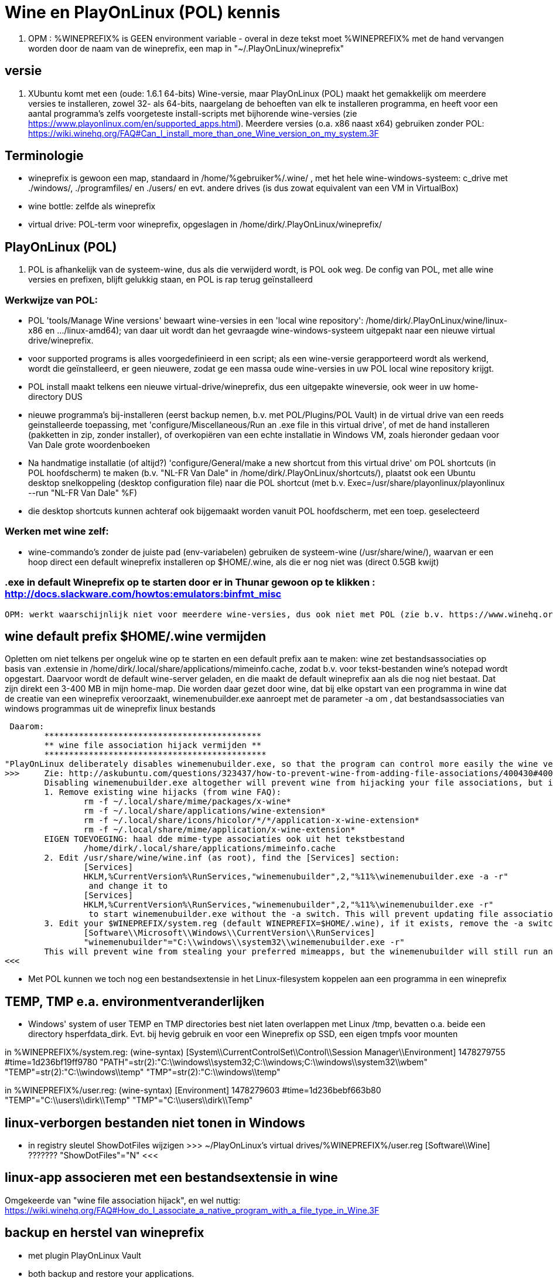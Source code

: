 = Wine en PlayOnLinux (POL) kennis
:description: wetenswaardigheden over gebruik en installatie van Wine-prefixen

. OPM : %WINEPREFIX% is GEEN environment variable - overal in deze tekst moet %WINEPREFIX% met de hand vervangen worden door de naam van de wineprefix, een map in "~/.PlayOnLinux/wineprefix"

== versie

. XUbuntu komt met een (oude: 1.6.1 64-bits) Wine-versie, maar PlayOnLinux (POL) maakt het gemakkelijk om meerdere versies te installeren, zowel 32- als 64-bits, naargelang de behoeften van elk te installeren programma, en heeft voor een aantal programma's zelfs voorgeteste install-scripts met bijhorende wine-versies (zie https://www.playonlinux.com/en/supported_apps.html). Meerdere versies (o.a. x86 naast x64) gebruiken zonder POL: https://wiki.winehq.org/FAQ#Can_I_install_more_than_one_Wine_version_on_my_system.3F

== Terminologie 
	- wineprefix is gewoon een map, standaard in /home/%gebruiker%/.wine/ , met het hele wine-windows-systeem: c_drive met ./windows/, ./programfiles/ en ./users/ en evt. andere drives (is dus zowat equivalent van een VM in VirtualBox) 
	- wine bottle: zelfde als wineprefix
	- virtual drive: POL-term voor wineprefix, opgeslagen in /home/dirk/.PlayOnLinux/wineprefix/

== PlayOnLinux (POL)

. POL is afhankelijk van de systeem-wine, dus als die verwijderd wordt, is POL ook weg. De config van POL, met alle wine versies en prefixen, blijft gelukkig staan, en POL is rap terug geïnstalleerd

=== Werkwijze van POL:
	- POL 'tools/Manage Wine versions' bewaart wine-versies in een 'local wine repository': /home/dirk/.PlayOnLinux/wine/linux-x86 en .../linux-amd64); van daar uit wordt dan het gevraagde wine-windows-systeem uitgepakt naar een nieuwe virtual drive/wineprefix.
	- voor supported programs is alles voorgedefinieerd in een script; als een wine-versie gerapporteerd wordt als werkend, wordt die geïnstalleerd, er geen nieuwere, zodat ge een massa oude wine-versies in uw POL local wine repository krijgt.
	- POL install maakt telkens een nieuwe virtual-drive/wineprefix, dus een uitgepakte wineversie, ook weer in uw home-directory
	DUS
	- nieuwe programma's bij-installeren (eerst backup nemen, b.v. met POL/Plugins/POL Vault) in de virtual drive van een reeds geinstalleerde toepassing, met 'configure/Miscellaneous/Run an .exe file in this virtual drive', of met de hand installeren (pakketten in zip, zonder installer), of overkopiëren van een echte installatie in Windows VM, zoals hieronder gedaan voor Van Dale grote woordenboeken
	- Na handmatige installatie (of altijd?) 'configure/General/make a new shortcut from this virtual drive' om POL shortcuts (in POL hoofdscherm) te maken (b.v. "NL-FR Van Dale" in /home/dirk/.PlayOnLinux/shortcuts/), plaatst ook een Ubuntu desktop snelkoppeling (desktop configuration file) naar die POL shortcut (met b.v. Exec=/usr/share/playonlinux/playonlinux --run "NL-FR Van Dale" %F)
	- die desktop shortcuts kunnen achteraf ook bijgemaakt worden vanuit POL hoofdscherm, met een toep. geselecteerd

=== Werken met wine zelf:
	- wine-commando's zonder de juiste pad (env-variabelen) gebruiken de systeem-wine (/usr/share/wine/), waarvan er een hoop direct een default wineprefix installeren op $HOME/.wine, als die er nog niet was (direct 0.5GB kwijt)

=== .exe in default Wineprefix op te starten door er in Thunar gewoon op te klikken : http://docs.slackware.com/howtos:emulators:binfmt_misc
	OPM: werkt waarschijnlijk niet voor meerdere wine-versies, dus ook niet met POL (zie b.v. https://www.winehq.org/pipermail/wine-devel/2015-June/108096.html "For binfmt-misc to be workable a few things need to be known: what version of wine, what wineprefix, what setting overrides. None of these can be done by environmental vars because binfmt-misc might be directly executing the file.")

== wine default prefix $HOME/.wine vermijden

Opletten om niet telkens per ongeluk wine op te starten en een default prefix aan te maken: wine zet bestandsassociaties op basis van .extensie in /home/dirk/.local/share/applications/mimeinfo.cache, zodat b.v. voor tekst-bestanden wine's notepad wordt opgestart. Daarvoor wordt de default wine-server geladen, en die maakt de default wineprefix aan als die nog niet bestaat. Dat zijn direkt een 3-400 MB in mijn home-map. Die worden daar gezet door wine, dat bij elke opstart van een programma in wine dat de creatie van een wineprefix veroorzaakt, winemenubuilder.exe aanroept met de parameter -a om , dat bestandsassociaties van windows programmas uit de wineprefix linux bestands

 Daarom:
	********************************************
	** wine file association hijack vermijden **
	*********************************************
"PlayOnLinux deliberately disables winemenubuilder.exe, so that the program can control more easily the wine version assigned to each shortcut." Maar de systeem-versie van wine moeten we aanpassen. 
>>>	Zie: http://askubuntu.com/questions/323437/how-to-prevent-wine-from-adding-file-associations/400430#400430
	Disabling winemenubuilder.exe altogether will prevent wine from hijacking your file associations, but it will also prevent it from creating menu entries for newly installed software, which may be an undesired behavior. The better solution is this:
	1. Remove existing wine hijacks (from wine FAQ):
		rm -f ~/.local/share/mime/packages/x-wine*
		rm -f ~/.local/share/applications/wine-extension*
		rm -f ~/.local/share/icons/hicolor/*/*/application-x-wine-extension*
		rm -f ~/.local/share/mime/application/x-wine-extension* 
	EIGEN TOEVOEGING: haal dde mime-type associaties ook uit het tekstbestand
		/home/dirk/.local/share/applications/mimeinfo.cache
	2. Edit /usr/share/wine/wine.inf (as root), find the [Services] section:
		[Services]
		HKLM,%CurrentVersion%\RunServices,"winemenubuilder",2,"%11%\winemenubuilder.exe -a -r"
		 and change it to
		[Services]
		HKLM,%CurrentVersion%\RunServices,"winemenubuilder",2,"%11%\winemenubuilder.exe -r"
		 to start winemenubuilder.exe without the -a switch. This will prevent updating file associations on new user accounts (or with new WINEPREFIXes).
	3. Edit your $WINEPREFIX/system.reg (default WINEPREFIX=$HOME/.wine), if it exists, remove the -a switch:
		[Software\\Microsoft\\Windows\\CurrentVersion\\RunServices]
		"winemenubuilder"="C:\\windows\\system32\\winemenubuilder.exe -r"
	This will prevent wine from stealing your preferred mimeapps, but the winemenubuilder will still run and create convenient desktop entries for your Windoze software. (met de syntax winemenubuilder -w snelkoppeling.lnk)
<<<

- Met POL kunnen we toch nog een bestandsextensie in het Linux-filesystem koppelen aan een programma in een wineprefix

== TEMP, TMP e.a. environmentveranderlijken

- Windows' system of user TEMP en TMP directories best niet laten overlappen met Linux /tmp, bevatten o.a. beide een directory hsperfdata_dirk. Evt. bij hevig gebruik en voor een Wineprefix op SSD, een eigen tmpfs voor mounten

in %WINEPREFIX%/system.reg: (wine-syntax)
	[System\\CurrentControlSet\\Control\\Session Manager\\Environment] 1478279755
	#time=1d236bf19ff9780
	"PATH"=str(2):"C:\\windows\\system32;C:\\windows;C:\\windows\\system32\\wbem"
	"TEMP"=str(2):"C:\\windows\\temp"
	"TMP"=str(2):"C:\\windows\\temp"

in %WINEPREFIX%/user.reg: (wine-syntax)
	[Environment] 1478279603
	#time=1d236bebf663b80
	"TEMP"="C:\\users\\dirk\\Temp"
	"TMP"="C:\\users\\dirk\\Temp"

== linux-verborgen bestanden niet tonen in Windows 

- in registry sleutel ShowDotFiles wijzigen
	>>> ~/PlayOnLinux's virtual drives/%WINEPREFIX%/user.reg
	[Software\\Wine] ???????
	"ShowDotFiles"="N"
	<<<

== linux-app associeren met een bestandsextensie in wine

Omgekeerde van "wine file association hijack", en wel nuttig:
https://wiki.winehq.org/FAQ#How_do_I_associate_a_native_program_with_a_file_type_in_Wine.3F

== backup en herstel van wineprefix

- met plugin PlayOnLinux Vault
	- both backup and restore your applications.
	- playonlinux > plugins > PlayOnLinux vault, kies een toepassing; hele wine prefix waar die toepassing in staat, wordt gebackupt

- met de hand
	- b.v. xz comprimeert 12% beter dan de bz2 die Vault gebruikt, maar Vault bewaart ook shortcuts en iconen
	- backup : op command line, niet in thunar met create archive, want die volgt symbolic links (en wine of POL linkt graag / naar dosdevices/Z: ) :
		$ tar -cJf /media/tarch/.playonlinux/EEN_PREFIX.tar.xz -C "~/PlayOnLinux's virtual drives/" "EEN_PREFIX"
		-c : create
		-J : xz-compressie
		-f ... : archiefnaam
		-C : change to directory, zodat de subdirectory "EEN_PREFIX" toplevel wordt in de tar
	- herstel (nog niet geprobeerd) :
		- na nieuwe installatie van playonlinux een wine prefix herstellen uit een archief :
			- run playonlinux for the first time to let it generate a default .PlayOnLinux folder
			- quit playonlinux
			- delete the generated .PlayOnLinux folder
			- extract your own .PlayOnLinux folder to that location

== Fonts in Wine prefix

- ge kunt, zoals gebruikelijk in Windows, fonts (of linux symlinks ernaar) plaatsen in C:\Windows\Fonts

- alle fonts van het systeem (/usr/share/fonts en ~/.fonts) die niet in C:\Windows\Fonts staan, maakt wine (of POL?) echter ook beschikbaar, via een entry in de wine-windows-registry
	- %wineprefix%/system.reg :
		- sleutel [Software\\Microsoft\\Windows\\CurrentVersion\\Fonts]
		EN
		- sleutel [Software\\Microsoft\\Windows NT\\CurrentVersion\\Fonts]
	- %wineprefix%/user.reg
		- sleutel [Software\\Wine\\Fonts\\External Fonts]

- het heeft dus geen zin fonts van het linux-systeem te kopiëren naar de C:\Windows\Fonts van de wineprefix

- het heeft evenmin zin de font-entries op te kuisen onder de genoemde sleutels in system.reg en user.reg, want bij elke start van een POL toepassing worden ze er terug bijgezet.

== joystick ==

>>> after spending a day trying to get my joystick to work with wine, I found out that dinput8 needs to be installed, and set to 'builtin, native' <<<

== Adding a new drive or customizing the drive label / serial number

. https://www.codeweavers.com/support/docs/crossover-mac/driveconfig :

CrossOver allows you to add new drives to be used by Windows applications, and to change their label or serial number. If you need to create a new drive or have an application which depends on a serial number or Windows volume label then follow the examples below.

. to make the path /mnt available as the drive J: in a bottle, you would execute the following command:
	$ ln -s /mnt "%mijnwineprefix%/dosdevices/j:"

. to associate a drive to the /dev/sda1 device you would add a double colon to the command.
	$ ln -s /dev/sda1 "%mijnwineprefix%/dosdevices/j::"

For 'real' devices, CrossOver should automatically get the serial number and label for a volume. However you can also set these manually. (Sommige licenties voor toepassingen worden door de eigenaar verbonden aan het label of serienummer van de harde-schijf: dat moet ge eerst doorgeven, en dan krijgt ge een licentie om de toepassing vanop die schijf te gebruiken.)

. to set the serial number of a given mount point you need to create a file called .windows-serial on the root of the virtual drive:
	$ echo '12345678' >/mnt/.windows-serial

. to set the label you would create a file called .windows-label on the root of the virtual drive.
	$ echo 'MY_LABEL' >/mnt/.windows-label

== fout op "libudev.so.0" no such file (o.a. Win7x86PROGS)

- Deze fout wordt voor zowat alles gegeven dat in POL met een terminal wordt gestart
	>>>
	err:module:load_builtin_dll failed to load .so lib for builtin L"winebus.sys": libudev.so.0: cannot open shared object file: No such file or directory
	err:winedevice:async_create_driver failed to create driver L"WineBus": c0000142
	<<<
- Maar heeft blijkbaar niet direct gevolgen voor mijn toepassingen. Libudev geeft toegang tot udev (interface om via /sys devices te vinden op logische klasse, i.p.v. via fysieke verbinding zoals in /dev). Zal wel meer belang hebben voor b.v. spelletjes met speciale input devices zoals gamepads e.d.

- Zie https://askubuntu.com/questions/288821/how-do-i-resolve-a-cannot-open-shared-object-file-libudev-so-0-error :
	- sinds Ubuntu 14.04 alleen nog libudev1
	- oude libudev0 kan nageïnstalleerd worden uit oude packages

== POL SHORTCUTS EN UBUNTU STARTMENU ITEMS

=== POL shortcuts zijn eenvoudige bash shellscripts in /home/dirk/.PlayOnLinux/shortcuts/ die worden aangeroepen vanuit een POL-script dat een hele environment opzet. Ze moeten dus geen executable flag hebben. Voorbeeld :
		>>> /home/dirk/.PlayOnLinux/shortcuts/VirtualDub
			#!/usr/bin/env playonlinux-bash
			[ "$PLAYONLINUX" = "" ] && exit 0
			source "$PLAYONLINUX/lib/sources"
			export WINEPREFIX="/home/dirk/.PlayOnLinux/wineprefix/Win7x86PROGS"
			export WINEDEBUG="-all"
			cd "/home/dirk/.PlayOnLinux/wineprefix/Win7x86PROGS/drive_g/PROGRAMS/VirtualDub/"
			POL_Wine VirtualDub.exe "$@"
		<<<
		- in de opdracht "cd ..." werkt "dosdevices/g:" even goed als "drive_g"; behalve dat dat een indirectie meer is (g: is link naar drive_g), zou dat evt. ooit met iets moeilijkheden geven met de ':'
		- in de opdracht "cd ..." kan in principe een deel van het path vervangen worden door $WINEPREFIX, en dat werkt, maar in POL zelf werkt dan de opdracht "Open application directory" niet meer ("Unable to detect the URI-scheme of "$WINEPREFIX/....")
	- icon met zelfde naam (zonder extensie) in /home/dirk/.PlayOnLinux/icones/32 , en voor display 'extra large' een groter (of link naar de kleine van .../32) in .../full_size

. ****************************************************
. ** OPGELET: SHORTCUTS WORDEN GEWIJZIGD BIJ CONFIG **
. ****************************************************
	- nieuwe shortcut-bestanden in /home/dirk/.PlayOnLinux/shortcuts/, en wijzigingen, worden direct opgepikt door de PlayOnLinux hoofdtoepassing, maar toch wordt er op een mij onbekende plaats nog extra info bijgehouden.
	- bij het openen van de Wine-configuratie voor een toepassing, wordt de shortcut voor die toepassing opnieuw geschreven. O.a. de extra argumenten van de "POL_Wine"-opdracht worden daarbij overschreven vanuit die extra info.
	- DAAROM ALTIJD, zelfs als gewoon met mousepad een nieuwe shortcut wordt gemaakt:
		- in POL-hoofdscherm de shortcut selecteren en in linkerbalk op 'Configure' klikken (NIET averechts klikken op shortcut en 'configure wine' kiezen)
		- Opent venster 'PlayOnLinux configuration'
		- in tab 'General' vak 'Arguments' de extra argumenten opgeven voor het programma dat in de regel "POL_Wine" van het shortcut-script wordt gestart
		- OPM gek genoeg is hier het programma zelf niet te zien dat in die regel "POL_Wine" wordt opgestart; het zij zo.
	
=== Startmenu-items zijn .desktop-bestanden in /home/.local/share/applications. Zij kunnen gewoon verwijzen naar een POL shortcut om die op te starten met 
	Exec=/usr/share/playonlinux/playonlinux --run "shortcutnaam" %F
	- shortcutnaam: naakte naam zoals in /home/dirk/.PlayOnLinux/shortcuts/
	- %F : plaatshouder voor lijst bestandsnamen (zie https://standards.freedesktop.org/desktop-entry-spec/latest/ar01s06.html)

. Voorbeeld:
	>>> ~/.local/share/applications/VirtualDub.desktop
		[Desktop Entry]
		Version=1.0
		Type=Application
		Name=VirtualDub
		Comment=video-bewerker
		Icon=/home/dirk/.PlayOnLinux/icones/32/VirtualDub
		Exec=/usr/share/playonlinux/playonlinux --run "VirtualDub" %F
		NoDisplay=false
		Categories=AudioVideoEditing;AudioVideo
		StartupWMClass=VirtualDub
		StartupNotify=false
		Terminal=false
	<<<

== Specifieke windows-programmas
=== Windows help-viewers

. De 'placeholders' van Wine zelf deugen niet. Niet dezelfde index- en zoekfunctionaliteit van de echte, hebben ook slechte layout. De klassieke .hlp-bestanden waren laatst standaard in XP, dus daarvoor best XP-exes gebruiken. Voor de latere 'compiled html' .chm-bestanden is xchm een goed linuxalternatief.

. In ~/PlayOnLinux's virtual drives/%WINEPREFIX%/drive_c/windows/ de volgende bestanden vervangen (wine-placeholders hernoemd met suffix ".WINE") door link naar de echte bestanden uit een WinXP SP3 installatie (Wine-winhelp implementeert o.a. geen search):
	$ cd ~/PlayOnLinux's virtual drives/%WINEPREFIX%/drive_c/windows
	$ mv winhelp.exe winhelp.exe.WINE
	$ mv winhlp32.exe winhlp32.exe.WINE
	$ ln -s /media/sdata/.win-gschijf/PROGRAMS/XPHelp/winhelp.exe 
	$ ln -s /media/sdata/.win-gschijf/PROGRAMS/XPHelp/winhlp32.exe
	$ cd system32
	$ mv winhlp32.exe winhlp32.exe.WINE							
	$ ln -s /media/sdata/.win-gschijf/PROGRAMS/XPHelp/system32/winhlp32.exe
	0 hetzelfde voor .chm compiled html: 
		- windows/hh.exe
		- windows/system32/hhctrl.ocx
		- windows/system32/hhsetup.exe (heeft geen placeholder in Wine)
	 lijkt geen verschil te maken (precies of hij start toch hh.exe.WINE op), in ieder geval nog altijd geen goede chm-weergave op o.a. Franck Alimants JDK1.5 en JDK1.8 javadoc

=== Dragon Naturally Speaking 11 (/media/sdata/GEZIPTE.PRG/_GETEST Win7/Dragon Naturally Speaking 11 Premium NL/DNS11PRE.ISO)

. ZIE OOK http://binaryimpulse.com/2013/01/installing-dragon-naturally-speaking-12-on-ubuntu-12-04-using-playonlinux/
. 1ste keer gaf setup in '%wineprefix%/playonlinux.log' volgende fout (misschien omdat ik e.e.a. gedeïnstalleerd heb): 
	err:winediag:SECUR32_initNTLMSP ntlm_auth was not found or is outdated. Make sure that ntlm_auth >= 3.0.25 is in your path. Usually, you can find it in the winbind package of your distribution.
  dus: check versie in terminal:
	$ ntlm_auth -V
  indien niet gevonden, winbind installeren in Ubuntu Software Center of met
	$ sudo apt-get update
	$ sudo apt-get install winbind
. om te installeren: iso mounten, b.v. op /cdrom, en 'setup.exe' opstarten. Gaf dialoog:
	Unable to configure periodic task(s) as specified by
	the following parameter. You will be able to configure the tasks manually after
	the installation using Administrative Settings dialog.
	Error: -2147221164
	'aco|lmo|dc'
  ZIE:
>>>  http://www.nuance.com/ucmprod/groups/corporate/@web-enus/documents/collateral/dns13_adminguide.pdf (is dus van NatSpeak v13)
	Revising Day/Time of Scheduled Tasks (Optional)
	This section describes how to modify the schedule for Dragon tasks to later take place on each dictation client computer by passing particular options in a command line installation. This section is a continuation of 'Installation using the Dragon command line'. When you finish this section, you might want to proceed to 'Configuring Local or On-Demand Install of Vocabularies/Text-to-Speech (Optional)'.
	Note: You take the following actions on the client computer to install Dragon on client PCs, not on the computer where you installed the initial installation and configured default option settings for end-users.
	You can include an additional option on the command line to run one or more of the following tasks on a particular schedule: 
		* Acoustic model optimization (ACO) — This task optimizes the acoustic files used to recognize words that the end-user trains and speaks. You can set a particular date and time for this optimization to occur. When a speaker is new to Dragon, you might want to run the optimization more often, after the speaker has worked with Dragon for a while.
		* Language model optimization (LMO) — This task optimizes the language model (vocabulary files) used to help recognize words that the end-user speaks. The model incorporates data from the end-user’s speech into the language model he or she is using, ultimately customizing the model for that User Profile.
		* Data Collection (DC) — This task automatically collects data that helps improve Dragon’s ability to recognize speech. You can choose to allow this data to be sent back to Nuance over the Internet on a particular schedule or choose not to send the data. This process does not collect your personal information. Data collection is available in non-US English versions of Dragon NaturallySpeaking.
	You turn on/off the above tasks and set the schedule for those you turn on by passing an option called PERIODIC_TASK to the MSI installer. You set PERIODIC_TASK to a string containing short acronyms for the types of tasks, aco | lmo | dc, separated by vertical bars. If you do not pass the acronym for the feature, that feature is set to its default. After the acronyms for the tasks to schedule, the string for PERIODIC_TASK should include the administrator login and password, then the schedules that correspond to the acronyms, in the order that they occur in the string. The schedules use three-letter weekday abbreviations and 24-hour time with two digits for the hour and two for the minute, separated by a colon. The two schedules are separated by vertical bars and presented in the same order as their corresponding acronyms. While the acronyms for the tasks are separated from each other by vertical bars, semicolons separate the group of tasks from the admin user name, password, and group of schedules.
	For instance, to retain the default schedule for data collection and modify schedules for acoustic model optimization to Mondays at 1 AM and language model optimization to Mondays at 6 AM, you would set PERIODIC_TASK as follows:
		PERIODIC_TASK="aco|lmo;admin;pswd;Mon, 01:00|Mon, 06:00"
	An installation command line including this task setting option might look like the following:
		setup.exe /s /v"SERIALNUMBER=#####-###-####-####-##
		DEFAULTSINI=\"C:\<full_path>\nsdefaults.ini\"
		INSTALLDIR=\"C:\<full_path>\Dragon13\"
		ROAMINGUSERINI=\"C:\<full_path>\roamingdef.ini\"
		PERIODIC_TASK="aco|lmo;admin;pswd;Mon, 01:00|Mon, 06:00" /L*v C:\Logs\logfile.log /qn"
	For more information on the PERIODIC_TASK option, refer to .MSI Options for Roaming User Profile, Tuning, and Data Collection Setup'.
<<<<

In de UI is de optie om een planning in te voeren er wel, maar de knop reageert niet. Nog uitzoeken of de ACO en LMO op afroep uitgevoerd kunnen worden.

.  .  .  .  .  .  .  .  .
1STE OPSTART OK; blijft volgende keren hangen met 100% cpu
.  .  .  .  .  .  .  .  .
Zou kunnen zijn, in Wine, door de Dragon Sidebar (een contextgevoelig venster met relevante spraakopdrachten). Wordt standaard geopend als een profiel wordt geladen. Is dus, blijkbaar, geen probleem als er nog geen profiel is bij opstarten, en de sidebar tonen na het opstarten kan duidelijk wel. OPLOSSING:
1. To disable sidebar before dragon crashes: edit ".wine/drive_c/users/Public/Application Data/Nuance/NaturallySpeaking12/Users/%username%/current/options.ini", and add line:
	Sample commands launch on open=0
	Sample commands ask launch on open=0
(laatste lijn zelf uitgevonden).
2. Voor elk nieuwe profiel, de sidebar uitschakelen:
>>>> http://nuance.custhelp.com/app/answers/detail/a_id/6873/~/how-to-disable-the-dragon-sidebar
	To disable the Dragon Naturally Speaking "Dragon Sidebar", please follow the steps below:
	    Launch Dragon Naturally Speaking.
	    Load a Dragon user profile.
	    Choose "Tools/Options/Miscellaneous"
	    Uncheck "When the user profile opens/Show the Dragon Sidebar".
	Note: is profile specific and will be need to be configured for profile that is loaded.
<<<<

.  .  .  .  .  .  .  .  .
==== PROJECT: doorpipen van spraakherkenning naar Linux
.  .  .  .  .  .  .  .  .
. moet kunnen via named pipe of via network socket

. sockets in C# of VB: 
	. Socket Code Examples https://msdn.microsoft.com/en-us/library/w89fhyex.aspx
  Java text controls worden niet ondersteund door NatSpeak (vanaf 13 zelfs helemaal niet meer), dus hangen we vast aan Windows-programmeeromgeving; maar voor linux kant zou Java met zijn socket classes wel kunnen voldoen.

. emulation of Windows NT Named Pipes
	 http://lkcl.net/namedpipes/namedpipes-emulation.txt
  zie ook scriptje alhier: 
	winetalk

. Netcat is a general purpose program that transfers data across a TCP/IP connection. It comes in both Windows and Linux ('nc') versions (https://en.wikipedia.org/wiki/Netcat)

Ofwel de Dragon Client SDK gebruiken om een windows-proggie te schrijven dat de dictaten doorpijpt naar linux, ofwel de dictaten met de gewone NatSpeak toepassing ontvangt in een eigen windows-proggie met textbox, dat dan het doorpijpen doet. Beide mogelijkheden met een evenknie in linux om input te ontvangen en misschien in de keyboard stream te zetten.

NatSpeak heeft (alvast vanaf versie 12), de mogelijkheid van Full Text Control (FTC) in o.a. een object van RichTextBox class in Windows Presentation Foundation (WPF) van .NET, die gebruikt kunnen worden in b.v. C#, VB, F# en C++ 
	zie http://stackoverflow.com/questions/28372271/activating-dragon-naturally-speaking-full-text-control-feature-in-a-wpf-applicat :
>>>
	 I'm trying to use Dragon Naturally Speaking with my WPF application. They have a feature called "Full-Text Control" that allows you to correct, replace text etc... with voice commands. If I use WinForms [de voorloper van WPF], everything works fine. Dragon comes with a toolbar that hovers at the top of the screen. Inside that bar, there's a Checkmark icon that turns green when the current focused RichTextBox supports "Full-Text Control". This feature isn't working with WPF and I'm using a RichTextBox like I'm supposed to. In one of their PDF files I found a parameter you can pass to the msi. This means that you have to install the application using a command line using a command window run as Admin. 
		MSIEXEC /i "C:\Nuance Software\DNS12\Dragon NaturallySpeaking 12.msi" TEXT_SERVICE_SUPPORT=1
<<<

	zie http://www.dummies.com/software/dragon-naturallyspeaking/how-to-use-full-text-control-applications-with-naturallyspeaking/
>>>
 Following are some applications that have the Full Text Control capability:
    Notepad
    WordPad
    Microsoft Word
    Outlook: When you use Word to edit Outlook’s e-mail messages, the Word windows also use Full Text Control.
    Internet Explorer, Mozilla Firefox, and Google Chrome: Internet Explorer’s Full Text Control capability applies only to web pages that expect your input, such as online forms or web e-mail interfaces.
<<<

=== R4 gewoon uit te voeren in Wine

b.v. wineprefix op ramdisk
	$ mkdir /media/ramdisk/dirk
	$ WINEPREFIX=/media/ramdisk/dirk wine winecfg
	Maakt indien nodig, een windows-systeemschijf in de WINEPREFIX. In winecfg
		. dat windowssysteem instellen op b.v. WinXP of Win7
		. een drive G: laten verwijzen naar naar de schijf met PROGRAMS/VanDale2.1 en CDKOPIE/VanDale2.1 (b.v. /media/seagm1)
	$ WINEPREFIX=/media/ramdisk/dirk wine 'G:\PROGRAMS\R4\R4.exe'

=== PlayOnLinux - Van Dale grote woordenboeken 2.1 en EGWN14

. ZIE OOK /media/sdata/PROGRAMS/VanDale2.1/_INSTALLATIE/_INSTALLATIE.TXT voor installatie zonder PlayOnLinux, met de systeemversie van wine, en alle bestanden op /media/sdata.

. In POL\Tools\Manage Wine versions:
	. Wine 1.9.22 (x86) geinstalleerd
. In POL\Configure\New een virtual drive creeren voor Windows-32 met die Wine 1.9.22 "woordenboeken, tekst en spraak"
	. OPM: Wine vraagt of hij extra packages mag installeren, doen, anders vraagt hij het iedere keer weer:
		. Mono package voor .NET 
		. Gecko package voor embedded HTML woordenboeken
	. In Configure/woordenboeken_tekst_en_Spraak:
		. Wine/Configure wine/Graphics: Screen resolution 120dpi
		. Wine/Configure wine/Drives add G: /media/sdata/
. manueel de Van Dales installeren uit map "/seag1/CDKOPIE/VanDale21" (kopie van windows-installatie)
	. woordenboekbestanden laten staan op map "/seag1/CDKOPIE/VanDale21/DATA" (later misschien op SSD zetten, is maar 1,5GB)
	. instructies uit map _INSTALLATIE voor x86 volgen, met als 'speciallekes':
	. toevoegen aan register:  Wine/Command prompt naar g:\CDKOPIE\VanDale2.1\_Installatie\Win x86:
		regedit HKLM_Van_Dale_Lexicografie.reg
	. Miscelaneous/Open Virtual drives directory:
		. Van Dale Fonts kopieren naar: "/home/dirk/.PlayOnLinux/wineprefix/woordenboeken__tekst_en_spraak/drive_c/windows/Fonts/". Dit zijn (b.v. na installatie van de rest te checken met Wordpad)
			resp001.ttf = Respelling
			SILDIPA_.TTF = SILDoulosIPA
			SILMIPA_.TTF = SILManuscriptIPA
			SILSIPA_.TTF = SILSophiaIPA
			vandale.ttf = Van Dale 1997
			vdhn.ttf = Van Dale Extended
			vdl2000.ttf = Van Dale 2000
			vdldiac.ttf = Van Dale Diacritica
			vdlschrf.ttf = Van Dale Schrift
		. Programmabestandenmap 'Woordenboek' van /media/sdata/CDKOPIE/VanDale2.1 kopieren naar '/home/dirk/.PlayOnLinux/wineprefix/woordenboeken__tekst_en_spraak/drive_c/Program Files'
		. 'Win x86'-versie van cdsearch.cfg en ccserv5.ini in de juiste mappen van 'drive_c/Program Files' zetten
		0 DIENT TOT NIETS: snelkoppelingen 'Woordenboeken' gekopieerd naar /home/dirk/.PlayOnLinux/wineprefix/woordenboeken__tekst_en_spraak/drive_c/users/Public/Start Menu/Programs/
	. General/Make a new Shortcut from this virtual drive/Browse: een voor een de Van Dale exe's kiezen uit de lijst en een naam geven, aan het einde kies: 'I don't want to make another shortcut'
	. voor zover dat al niet gebeurde bij het maken van de shortcuts in POL-config: in POL zelf: naar keuze 'Create a shortcut' (op de desktop) naar de geinstalleerde programma's

=== PlayOnLinux - BS Kempen

Nog niet werkend gekregen. Dit is alvast nodig, maar niet genoeg:
	OFWEL Try winetricks mdac28. http://wiki.winehq.org/winetricks
	OFWEL met PlayOnLinux/configuration/install components/mdac28
Zie ook afhankelijkheden in G:/PROGRAMS/BSKempen_databank/BSKdb depends.txt

>>> $WINEPREFIX/playonlinux.log
	[02/11/17 20:12:41] - Running wine-1.9.22 /home/dirk/PlayOnLinux's virtual drives/woordenboeken__tekst_en_spraak/dosdevices/g:/PROGRAMS/BSKempen_databank/BSKdb.exe (Working directory : /media/sdata/.win-gschijf/PROGRAMS/BSKempen_databank)
	err:ole:CoGetClassObject class {00000514-0000-0010-8000-00aa006d2ea4} not registered
	err:ole:create_server class {00000514-0000-0010-8000-00aa006d2ea4} not registered
	err:ole:CoGetClassObject no class object {00000514-0000-0010-8000-00aa006d2ea4} could be created for context 0x5
	wine: Unhandled exception 0x0eedfade in thread 9 at address 0x790d8857:0x7b43fd72 (thread 0009), starting debugger...
	err:seh:setup_exception_record stack overflow 1088 bytes in thread 0009 eip 7bc488c8 esp 00240ef0 stack 0x240000-0x241000-0x340000
<<<

>>> https://social.msdn.microsoft.com/Forums/en-US/00c2a790-a07c-462f-b577-e51e403c0fc1/adodb-class-not-registered?forum=adodotnetdataproviders
	Retrieving the COM class factory for component with CLSID {00000514-0000-0010-8000-00AA006D2EA4} failed due to the following error: 80040154 Class not registered (Exception from HRESULT: 0x80040154 (REGDB_E_CLASSNOTREG)).
	That particular CLSID is referring to the ADO Connection Class so it does look like it got wacked. What you could try is re-registering the ADO library (msado15.dll), assuming that it still exists. Just make sure to run the Regsvr32 utility under an elevated command prompt (Run as administrator).
<<<

>>> http://support.microsoft.com/kb/833220
	For 32-bit ADO (under 64-bit Windows) the path to msado15.dll is the same but under Program Files (x86). Also for 32-bit COM component registration you need to use the 32-bit version of Regsvr32 under Windows/SysWOW64.
<<<

>>> https://support.microsoft.com/nl-be/help/833220/-error-in-loading-dll-error-message-when-you-run-a-microsoft-access-wizard-in-access
	This problem may occur if you have missing Microsoft Data Access Components (MDAC) files, corrupted MDAC files, or outdated MDAC files on your computer.

	To resolve this problem, use either of the following methods:

	Method 1: Register the required Dao360.dll file and the Msado15.dll file

	You may have to register the Dao360.dll file and the Msado15.dll file by using the Regsvr32.exe program. To do this, follow these steps:
		Click Start, and then click Run.
		In the Run dialog box, type the following commands in the Open box, and then click OK:
			  Regsvr32.exe "<<Dao360.dll_Path>>"
			  Regsvr32.exe "<<Msado15.dll_Path>>"
		The <<Dao360.dll_Path>> placeholder is the absolute path of the Dao360.dll file.
		The <<Msado15.dll_Path>>placeholder is the absolute path of the Msado15.dll file.

		The following examples show how you may specify an absolute path:
			  Regsvr32.exe "C:\Program Files\Common Files\Microsoft Shared\DAO\Dao360.dll"
			  Regsvr32.exe "C:\Program Files\Common Files\system\ado\Msado15.dll"
		If the Dao360.dll file is successfully registered, you receive a message that is similar to the following message:
			DllRegisterServer in C:\Program Files\Common Files\Microsoft Shared\DAO\Dao360.dll succeeded.
		If the Msado15.dll file is successfully registered, you receive a message that is similar to the following message:
			DllRegisterServer in C:\Program Files\Common Files\system\ado\Msado15.dll succeeded.
		Click OK.

	Method 2: Install the latest version of MDAC

	For additional information about how to download the latest version of MDAC, visit the following Microsoft Developer Network (MSDN) Web site:
	http://msdn.microsoft.com/en-us/data/aa937729.aspx
<<<

>>> playonlinux.log
	err:ole:CoGetClassObject class {6c736db1-bd94-11d0-8a23-00aa00b58e10} not registered
	err:ole:CoGetClassObject no class object {6c736db1-bd94-11d0-8a23-00aa00b58e10} could be created for context 0x1
<<<

=== PlayOnLinux - Encyclopédie Hachette 2002

	- link naar .win-gschijf/PROGRAMS/Hachette2002/FONTS/hachebld.TTF, hacheita.TTF, hachesym.TTF en hachenor.TTF in windows/Fonts/
	- opstarten in .win-gschijf/PROGRAMS/Hachette2002 met Hachette2002.bat:
		- bat-file kan niet rechtstreeks gestart met POL-shortcut ("no .exe"), wel vanuit Wine command prompt. Exe van Hachette2002 is maar java 1.1.5, en die starten vereist classpaths etc. met veel '\'-characters (Windows); dat omzetten naar geldige linux-syntax bleek nogal moeilijk.
		Daarom de batfile starten, met POL-shortcut
		>>>
			cd "/home/dirk/.PlayOnLinux/wineprefix/Win7x86PROGS/drive_g/PROGRAMS/Hachette2002/"
			POL_Wine cmd.exe /C Hachette2002.bat
		<<<
		- cmd.exe /C : "Run Command and then terminate [cmd.exe]"
		- OPGELET: POL_Wine-argument "/C Hachette2002.bat" MOET ingesteld worden in het scherm "PlayonLinux configuration", tab "General", veld "Arguments"  (zie lemma hierboven : ** SHORTCUTS WORDEN GEWIJZIGD BIJ CONFIG **)
		- rekent op
			- Java 1.1.8 in .win-gschijf/PROGRAMS/JDK118
			- ehm2000.exe in .win-gschijf/PROGRAMS/JDK118/BIN/
			- .win-gschijf/PROGRAMS/JDK118/LIB/font.properties aangepast aan Hachette-fonts
		- werkt zonder Quicktime, geeft wel
		>>>
			java.lang.NoClassDefFoundError: quicktime/QTSession
				at 
				at ehm.app.MainApp$BackStart.run(MainApp.java:1165)
		<<<
